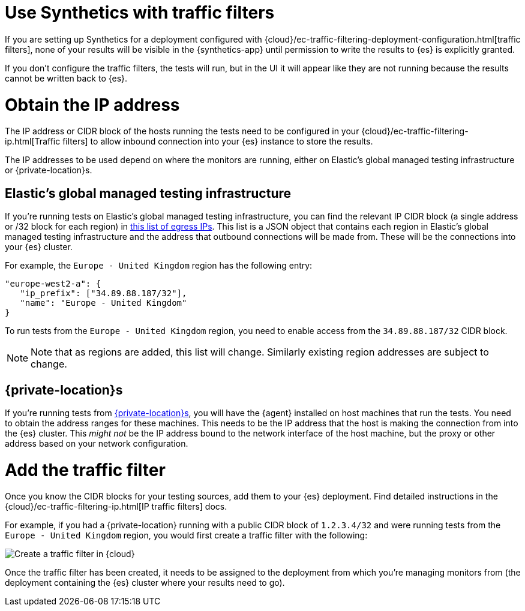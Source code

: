 [[synthetics-traffic-filters]]
= Use Synthetics with traffic filters

If you are setting up Synthetics for a deployment configured with
{cloud}/ec-traffic-filtering-deployment-configuration.html[traffic filters],
none of your results will be visible in the {synthetics-app} until permission
to write the results to {es} is explicitly granted.

If you don't configure the traffic filters, the tests will run,
but in the UI it will appear like they are not running because the results
cannot be written back to {es}.

[discrete]
= Obtain the IP address

The IP address or CIDR block of the hosts running the tests
need to be configured in your {cloud}/ec-traffic-filtering-ip.html[Traffic filters]
to allow inbound connection into your {es} instance to store the results.

The IP addresses to be used depend on where the monitors are running, either
on Elastic's global managed testing infrastructure or {private-location}s.

[discrete]
== Elastic's global managed testing infrastructure

If you're running tests on Elastic's global managed testing infrastructure,
you can find the relevant IP CIDR block (a single address or /32 block for each region)
in  https://manifest.synthetics.elastic-cloud.com/v1/ip-ranges.json[this list of egress IPs].
This list is a JSON object that contains each region in Elastic's global managed testing
infrastructure and the address that outbound connections will be made from.
These will be the connections into your {es} cluster.

For example, the `Europe - United Kingdom` region has the following entry:

[source,json]
----
"europe-west2-a": {
   "ip_prefix": ["34.89.88.187/32"],
   "name": "Europe - United Kingdom"
}
----

To run tests from the `Europe - United Kingdom` region, you need to enable access
from the `34.89.88.187/32` CIDR block.

[NOTE]
====
Note that as regions are added, this list will change.
Similarly existing region addresses are subject to change.
====

[discrete]
== {private-location}s

If you're running tests from <<synthetics-private-location,{private-location}s>>,
you will have the {agent} installed on host machines that run the tests. 
You need to obtain the address ranges for these machines.
This needs to be the IP address that the host is making the connection from
into the {es} cluster. This _might not_ be the IP address bound to the
network interface of the host machine, but the proxy or other address based on
your network configuration.

[discrete]
= Add the traffic filter

Once you know the CIDR blocks for your testing sources, add them to your {es} deployment.
Find detailed instructions in the {cloud}/ec-traffic-filtering-ip.html[IP traffic filters] docs.

For example, if you had a {private-location} running with a public CIDR block of `1.2.3.4/32`
and were running tests from the `Europe - United Kingdom` region,
you would first create a traffic filter with the following:

[role="screenshot"]
image::images/synthetics-traffic-filters-create-filter.png[Create a traffic filter in {cloud}]

Once the traffic filter has been created, it needs to be assigned to the deployment from which
you're managing monitors from (the deployment containing the {es} cluster where your results need to go).
